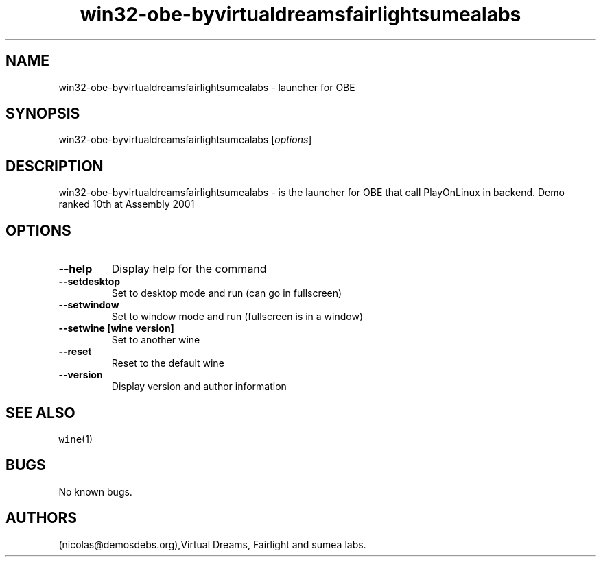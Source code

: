 .\" Automatically generated by Pandoc 2.5
.\"
.TH "win32\-obe\-byvirtualdreamsfairlightsumealabs" "6" "2016\-01\-17" "OBE User Manuals" ""
.hy
.SH NAME
.PP
win32\-obe\-byvirtualdreamsfairlightsumealabs \- launcher for OBE
.SH SYNOPSIS
.PP
win32\-obe\-byvirtualdreamsfairlightsumealabs [\f[I]options\f[R]]
.SH DESCRIPTION
.PP
win32\-obe\-byvirtualdreamsfairlightsumealabs \- is the launcher for OBE
that call PlayOnLinux in backend.
Demo ranked 10th at Assembly 2001
.SH OPTIONS
.TP
.B \-\-help
Display help for the command
.TP
.B \-\-setdesktop
Set to desktop mode and run (can go in fullscreen)
.TP
.B \-\-setwindow
Set to window mode and run (fullscreen is in a window)
.TP
.B \-\-setwine [wine version]
Set to another wine
.TP
.B \-\-reset
Reset to the default wine
.TP
.B \-\-version
Display version and author information
.SH SEE ALSO
.PP
\f[C]wine\f[R](1)
.SH BUGS
.PP
No known bugs.
.SH AUTHORS
(nicolas\[at]demosdebs.org),Virtual Dreams, Fairlight and sumea labs.
